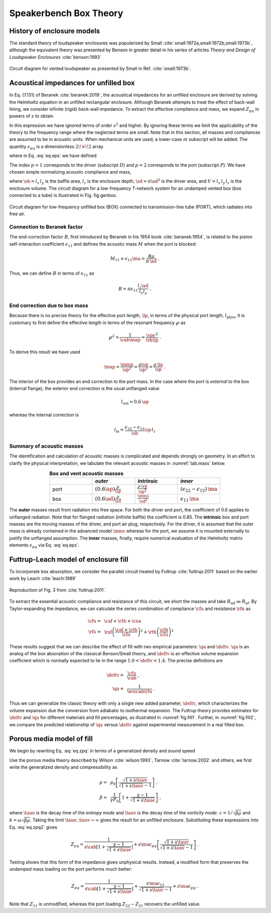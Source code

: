 .. _box_theory:
		    
Speakerbench Box Theory
=======================

History of enclosure models
---------------------------
      
The standard theory of loudspeaker enclosures was popularized by Small :cite:`small:1972a,small:1972b,small:1973b`, although the equivalent theory was presented by Benson in greater detail in his series of articles *Theory and Design of Loudspeaker Enclosures* :cite:`benson:1993`

.. figure:: images/box/small_vented.png
            :width: 50 %
	    :alt: small_vented
	    :align: center

	    Circuit diagram for vented loudspeaker as presented by Small in Ref. :cite:`small:1973b`.


Acoustical impedances for unfilled box
--------------------------------------

In Eq. (7.131) of Beranek :cite:`beranek:2019`, the acoustical impedances for an unfilled enclosure are derived by solving the Helmholtz equation in an unfilled rectangular enclosure. Although Beranek attempts to treat the effect of back-wall lining, we consider infinite (rigid) back-wall impedance. To extract the effective compliance and mass, we expand :math:`Z_{pq}` in powers of :math:`s` to obtain

.. math::
   :label: eq.zpq
	   
   Z_{pq} = \frac{1}{s \cab } + s \ma \, \epsilon_{pq} \; .

In this expression we have ignored terms of order :math:`s^2` and higher. By ignoring these terms we limit the applicability of the theory to the frequency range where the neglected terms are small. Note that in this section, all masses and compliances are assumed to be in acoustic units. When mechanical units are used, a lower-case :math:`m` subscript will be added. The quantity :math:`\epsilon_{pq}` is a dimensionless :math:`2\!\times\!2` array 

.. math::
   :label: eq.eps
	   
   \begin{equation}	   
   \epsilon_{pq} = \frac{1}{3} + \frac{4}{\pi} \sum_{m,n} \gamma_{mn} \frac{\coth(\pi \dmn)}{\dmn} \cos\left(\theta_p\right) \cos\left(\theta_q\right) \frac{J_1\left(\beta_p \right)}{\beta_p}  \frac{J_1\left(\beta_q \right)}{\beta_q} \; ,
   \end{equation}

where in Eq. :eq:`eq.eps` we have defined

.. math::
   :label: eq.defs
	   
   \begin{align}
	   \theta_p = &~ \frac{n \pi y_p}{l_y} \\
	   \beta_p = &~ \frac{\pi a_p}{l_z}\dmn \\
	   \dmn^2 = &~ \left( \frac{m l_z}{l_x} \right)^2 + \left( \frac{n l_z}{l_y} \right)^2 . \\
	   \gamma_{mn} = &~ 4-2 \left( \delta_{m0}+\delta_{n0} \right)
   \end{align}

The index :math:`p=1` corresponds to the driver (subscript :math:`D`) and :math:`p=2` corresponds to the port (subscript :math:`P`). We have chosen simple normalizing acoustic compliance and mass,

.. math::
   :label: eq.units
	   
	   \begin{align}
	   \cab = &~ \frac{\vb}{\rho c^2} = C_\mathrm{MB} \sd^2 \; , \\
	   \ma = &~ \frac{\rho \, l_z}{\sb} \; , 
	   \end{align}

where :math:`\sb = l_x \, l_y` is the baffle area, :math:`l_z` is the enclosure depth, :math:`\sd = \pi \ad^2` is the driver area, and :math:`V= l_x \, l_y \, l_z` is the enclosure volume. The circuit diagram for a low-frequency T-network system for an undamped vented box (box connected to a tube) is illustrated in Fig. fig.genbox.

.. figure:: images/box/box_port_q.png
            :width: 60 %
	    :alt: circuit
	    :align: center

	    Circuit diagram for low-frequency unfilled box (BOX) connected to
	    transmission-line tube (PORT), which radiates into free air.

Connection to Beranek factor
^^^^^^^^^^^^^^^^^^^^^^^^^^^^

The end-correction factor :math:`B`, first introduced by Beranek in his 1954 book :cite:`beranek:1954`, is related to the piston self-interaction coefficient :math:`\epsilon_{11}` and defines the acoustic mass :math:`M` when the port is blocked:

.. math::
   M_{11} \doteq \epsilon_{11} \ma =  \frac{B \rho}{\pi \, \ad} \; .

Thus, we can define :math:`B` in terms of :math:`\epsilon_{11}` as

.. math::
   B = \pi \epsilon_{11} \frac{l_z \ad}{l_x l_y} \; .

End correction due to box mass
^^^^^^^^^^^^^^^^^^^^^^^^^^^^^^

Because there is no precise theory for the effective port length, :math:`\lp`, in terms of the physical port length, :math:`l_\mathrm{phys}`, it is customary to first define the effective length in terms of the resonant frequency :math:`\wp` as

.. math::
   \wp^2 = \frac{1}{\cab \map} = \frac{\sp c^2}{\vb \lp} \; .

To derive this result we have used

.. math::
   \map = \frac{\mmp}{\sp^2} = \frac{\rho\vp}{\sp^2} = \frac{\rho \,\lp}{\sp} \; .

The interior of the box provides an end correction to the port mass. In the case where the port is *external* to the box (internal flange), the exterior end correction is the usual unflanged value

.. math::
   l_\mathrm{out} = 0.6 \, \ap

whereas the internal correction is

.. math::
  l_\mathrm{in} = \frac{\epsilon_{22}-\epsilon_{21}}{\sb} \sp \, l_z 

Summary of acoustic masses
^^^^^^^^^^^^^^^^^^^^^^^^^^

The identification and calculation of acoustic masses is complicated and depends strongly on geometry. In an effort to clarify the physical interpretation, we tabulate the relevant acoustic masses in :numref:`tab.mass` below.

.. csv-table:: **Box and vent acoustic masses**
   :align: center
   :header: "", *outer*, *intrinsic*,*inner*
   :widths: 25, 25, 25, 25
   :name: tab.mass

   port,":math:`\displaystyle \left(0.6\ap\right)\frac{\rho}{\sp}`",":math:`\displaystyle \frac{\rho \, \vp}{\sp^2}`",":math:`\displaystyle \left(\epsilon_{22}-\epsilon_{12}\right)\,\ma`"
   box,":math:`\displaystyle \left(0.6\ad\right) \frac{\rho}{\sd}`",":math:`\displaystyle \frac{\mms}{\sd^2}`",":math:`\displaystyle \epsilon_{11} \, \ma`"

The **outer** masses result from radiation into free space. For both the driver and port, the coefficient of 0.6 applies to unflanged radiation. Note that for flanged radiation (infinite baffle) the coefficient is 0.85. The **intrinsic** box and port masses are the moving masses of the driver, and port air plug, respectively. For the driver, it is assumed that the outer mass is already contained in the advanced model :math:`\mms` whereas for the port, we assume it is mounted externally to justify the unflanged assumption. The **inner** masses, finally, require numerical evaluation of the Helmholtz matrix elements :math:`\epsilon_{pq}` via Eq. :eq:`eq.eps`.  

Futtrup-Leach model of enclosure fill
-------------------------------------

To incorporate box absorption, we consider the parallel circuit treated by Futtrup :cite:`futtrup:2011` based on the earlier work by Leach :cite:`leach:1989`

.. figure:: images/box/q_futtrup.png
            :width: 60 %
	    :alt: fillq
	    :align: center

	    Reproduction of Fig. 3 from :cite:`futtrup:2011`.

To extract the essential acoustic compliance and resistance of this circuit, we short the masses and take :math:`R_\mathrm{mf} \gg R_\mathrm{af}`. By Taylor-expanding the impedance, we can calculate the series combination of compliance :math:`\cfu` and resistance :math:`\rfu` as

.. math::
   \begin{align}
   \cfu =&~ \caf + \cth + \cua \\
   \rfu =&~ \raf \left(\frac{\caf+\cth}{\cfu}\right)^2 + \rth \left(\frac{\cth}{\cfu} \right)^2
   \end{align}

These results suggest that we can describe the effect of fill with two empirical parameters: :math:`\qa` and :math:`\deltv`. :math:`\qa` is an analog of the box absorption of the classical Benson/Small theory, and :math:`\deltv` is an effective volume expansion coefficient which is normally expected to lie in the range :math:`1.0 < \deltv < 1.4`. The precise definitions are

.. math::
   \begin{align}
   \deltv \doteq &~ \frac{\cfu}{\cab} \; , \\
   \qa \doteq &~ \frac{1}{\ws \cab \rfu} \; .
   \end{align}

Thus we can generalize the classic theory with only a single new added parameter, :math:`\deltv`, which characterizes the volume expansion due the conversion from adiabatic to isothermal expansion. The Futtrup theory provides estimates for :math:`\deltv` and :math:`\qa` for different materials and fill percentages, as illustrated in :numref:`fig.fill1`. Further, in :numref:`fig.fill2`, we compare the predicted relationship of :math:`\qa` versus :math:`\deltv` against experimental measurement in a real filled box.

.. subfigure:: A
   :width: 66%
   :name: fig.fill1
   :align: center
	  
   .. image:: images/box/fill1.png
	    
   Theoretical :math:`\qa` and :math:`\deltv` versus amount of fill inside a test box.
	    

.. subfigure:: A
   :width: 66%
   :name: fig.fill2
   :align: center
	  
   .. image:: images/box/fill2.png

   Theoretical :math:`\qa` versus :math:`\deltv` compared with measured data.

Porous media model of fill
--------------------------

We begin by rewriting Eq. :eq:`eq.zpq` in terms of a generalized density and sound speed 

.. math::
   :label: eq.zpq2
	   
   Z_{pq} = \rho c \left[ \frac{1}{l_x l_y (i k l_z)} + \frac{(i k l_z)}{l_x l_y} \epsilon_{pq} \right] \; .

Use the porous media theory described by Wilson :cite:`wilson:1993`, Tarnow :cite:`tarnow:2002` and others, we first write the generalized density and compressibility as

.. math::
   \begin{align}
   \rho = &~\rho_0 \left[ \frac{\sqrt{1+s\tauv}}{\sqrt{1+s\tauv}-1} \right] \; , \\
   \beta = &~ \frac{1}{\gamma P_0} \left[ 1 + \frac{\gamma-1}{\sqrt{1+s\taue}} \right] \; ,
   \end{align}

where :math:`\taue` is the decay time of the *entropy mode* and :math:`\tauv` is the decay time of the *vorticity mode*. :math:`c = 1/\sqrt{\beta\rho}` and :math:`k = \omega \sqrt{\beta\rho}`. Taking the limit :math:`\taue, \tauv \rightarrow \infty` gives the result for an unfilled enclosure. Substituting these expressions into Eq. :eq:`eq.zpq2` gives

.. math::
   Z_{pq} = \frac{1}{s \cab \displaystyle \left[ 1 + \frac{\gamma-1}{\sqrt{1+s\taue}} \right]} + s \ma \epsilon_{pq} \left[ \frac{\sqrt{1+s\tauv}}{\sqrt{1+s\tauv}-1} \right] \; .

Testing shows that this form of the impedance gives unphysical results. Instead, a modified form that preserves the undamped mass loading on the port performs much better:

.. math::
   Z_{pq} = \frac{1}{s \cab \displaystyle \left[ 1 + \frac{\gamma-1}{\sqrt{1+s\taue}} \right]} + \frac{s \ma \epsilon_{11}}{\sqrt{1+s\tauv}-1} + s \ma \epsilon_{pq} \; .

Note that :math:`Z_{11}` is unmodified, whereas the port loading :math:`Z_{22}-Z_{21}` recovers the unfilled value. 
